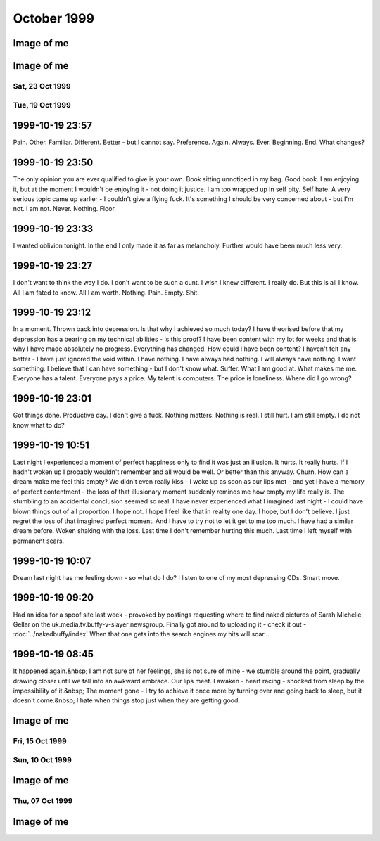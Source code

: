 October 1999
============

.. raw:: html

   <h2>Sun, 31 Oct 1999</h2>
   <div class="story">
   <a name="courteens"></a>
   <span class="title">21:48 - Lachianthrill wilderammer untracer.</span>
   <span class="body">
   <p align="left">First time in ages that I have felt confident to drink alone without fear
   of consequences. Just a calming influence. What is happening to me? A slight clove
   aftertaste. Time for the next film. Decided to take a break from typical horror and watch
   the divine &quot;The Wicker Man&quot;. Yay. Wrong pagan festival - beltain not samhain -
   but I don't care - it seems right to me.</p>
   </span>
   </div>
   
   <div class="story">
   <a name="decid"></a>
   <span class="title">18:12 - Ros blan ized.</span>
   <span class="body">
   <p align="left">Bored again.&nbsp; Seem to spend most of my life bored.&nbsp; Well - the
   bits that I remember anyway.&nbsp; Probably my fucked up selective memory again - I tend
   to censor the good parts because they don't mesh well with my self pity and make me feel
   like a moaning fuckwit (no-one likes being faced by the truth).&nbsp; I seem to be using
   the word fuckwit a lot recently.&nbsp; A good word, I like it.&nbsp; Listening to Inkubus
   Sukkubus again. Crazy... but nice.&nbsp; Yeah. &nbsp; Watched a very good manga series
   earlier today - Blue Sonnet.&nbsp; Very good story, but the Japanese need to include naked
   teenagers at every opportunity is a bit excessive.&nbsp; Whoops, showing non-blokish
   sentiments again.&nbsp; Can't have that, what would the neighbours say?&nbsp; Still
   wondering what films to watch tonight.&nbsp; Exorcist is a definite - not as annoying a
   flipper as I thought - the film is all on side 1, with extras on side 2.&nbsp; Must be a 4
   layer disc.&nbsp; At the moment White Zombie and Witchfinder General are running ahead in
   the stakes.&nbsp; That would mean no vampire movies though, you can't have a Halloween
   film fest without vampires :(&nbsp; How about Dracula again - makes it into a bit of a
   Lugosi-a-thon - but Halloween without Bela is but a shadow of it's potential glory.&nbsp;
   Quick, call the men in white coats, he's getting poetic again.&nbsp; Time to stop the
   music, turn the lights off and start the movies...</p>
   </span>
   </div>
   
   <div class="story">
   <a name="sand"></a>
   <span class="title">09:40 - Kiss aphole gallering tablescri.</span>
   <span class="body">
   <p align="left">Woo!&nbsp; Time for the spooky Halloween issue.&nbsp; Or not.&nbsp; It's a
   little too early in the morning to be spooky.&nbsp; Was just playing System Shock 2 -
   goddamn that is an atmospheric game - almost crapped myself when a big robot appeared out
   of nowhere and my pistol jammed after my first shot.&nbsp; Eek!&nbsp; Another night in
   alone.&nbsp; But I don't mind.&nbsp; I will watch some dodgy movies and play on the
   computer and listen to Darkwave music.&nbsp; Bought Hearbeat of the Earth by Inkubus
   Sukkubus yesterday - Celtic Folk Metal is how I would describe it.&nbsp; Very goth. &nbsp;
   I also bought the Exorcist on DVD - got it home only to find that it's a fucking
   flipper!&nbsp; Aaargh!&nbsp; Oh well, bored of this now - time to do something else...</p>
   </span>
   </div>
   

Image of me
^^^^^^^^^^^

.. image:: images/19991031.jpg
   :class: center

.. raw:: html

   <h2>Sat, 30 Oct 1999</h2>
   <div class="story">
   <a name="inabriti"></a>
   <span class="title">11:24 - Synching gablespect plesmania gatempo hambundign.</span>
   <span class="body">
   <p align="left">Feel silly making today's update. Will do it anyway.&nbsp; Have been
   making mountains out of molehills all morning.&nbsp; I have calmed, but am still not
   feeling entirely rational.&nbsp; Nothing in it.&nbsp; We danced a little.&nbsp; We talked
   a little.&nbsp; I helped her drench Gareth in beer.&nbsp; She implied that she's like to
   meet me again sometime as I left - probably just being friendly.&nbsp; Still alone, but
   have had my hope for improvement renewed.&nbsp; I had given up.&nbsp; I don't know what
   hurts more - the empty desolation of before or the hope for change.&nbsp; I am being
   fucking stupid believing a word of my beer soaked memories.&nbsp; I didn't feel drunk at
   the time, but I was.&nbsp; I must be reading more into it than there was, but I can't get
   the thought that maybe I'm not out of my head.</p>
   </span>
   </div>
   
   <div class="story">
   <a name="annis"></a>
   <span class="title">07:09 - Interrant plinties kas allander dromentens.</span>
   <span class="body">
   <p align="left">No luck trying to sleep. To most people last night would have meant
   nothing. It probably meant nothing to her. She has probably forgotten already. There was
   probably nothing to remember.&nbsp; Yet I sit here stewing over it. </p>
   </span>
   </div>
   
   <div class="story">
   <a name="ressifi"></a>
   <span class="title">05:51 - Nisimi dulotesta sly beaskate soundemen.</span>
   <span class="body">
   <p align="left">I can't think straight. Nothing to do with the fact that I am recovering
   from copious alcohol, or the fact that I have only had 4 hours sleep. Mind spinning again.
   How could last night have happened? She doesn't even know anything about me - she must
   have liked me to look at. She must have been very very drunk. The beer fights that she was
   in were another good indicator of her insobriety. I know nothing about her either. Just
   her name and the fact that she is very attractive. I really need to sleep for a couple
   more hours but my mind is racing too much.</p>
   </span>
   </div>
   
   <div class="story">
   <a name="posone"></a>
   <span class="title">02:04 - Ladient tolerate provervis astest andartink.</span>
   <span class="body">
   <p align="left">Did everything wrong. God I wish I'd thought to try and kiss her before
   leaving. She probably would have just pushed me away - but at least I would know. I was so
   confused by the fact that she seemed to like me that I didn't think. I really hope I meet
   her again and she feels the same way; or the way I think she felt anyway. The way I hope
   she felt. I can't believe that the most beautiful woman there seemed to like me. God - I
   hope it wasn't just me being pissed. Oh fuck. Oh shit. How am I supposed to sleep after
   being such a fuckwit? I can't believe that tonight actually happened.</p>
   </span>
   </div>
   
   <div class="story">
   <a name="rainis"></a>
   <span class="title">01:48 - Explayer suinali struct.</span>
   <span class="body">
   <p align="left">I actually think she liked me. I liked her from the start but she seemed a
   bit taken aback when I called Dan a cunt. Later on she seemed interested in me. That
   doesn't happen. She must have been very pissed.</p>
   </span>
   </div>
   
   <div class="story">
   <a name="surriflect"></a>
   <span class="title">00:59 - Otheors roustrill cited diating.</span>
   <span class="body">
   <p align="left">Oh God Fuck!</p>
   </span>
   </div>
   
   <h2>Fri, 29 Oct 1999</h2>
   <div class="story">
   <a name="akenzie"></a>
   <span class="title">08:19 - Acketicle retaison wells jamently.</span>
   <span class="body">
   <p align="left">All Hallows Eve by Type O Negative on single track repeat.&nbsp; Song
   reminds me of a track from Xentrix's &quot;For Whose Advantage?&quot; album.&nbsp; Mainly
   the lyrics, the music is much slower.&nbsp; I haven't listened to that album for a long
   time - a pity it's a good one.&nbsp; I wonder if I will remember to dig it out when I get
   home...</p>
   </span>
   </div>
   
   <div class="story">
   <a name="balication"></a>
   <span class="title">08:00 - Unciatively oring rection.</span>
   <span class="body">
   <p align="left">No-one looking where they are going. I must be missing something
   fascinating about the floor.</p>
   </span>
   </div>
   
   <div class="story">
   <a name="screavor"></a>
   <span class="title">07:28 - Cerbing conterary interdefe useso.</span>
   <span class="body">
   <p align="left">Next morning and I'm still stewing. Remember a very short fragment of a
   dream last night. A tight embrace. The feeling of her breasts pressed up against my chest.
   I guess I don't always wake up in shock when that happens. If only there was some small
   chance it could happen while I am awake. More thoughts on why the film pissed me off. It
   wasn't just about geeks getting a shag - for some of them it was about falling in love too
   - and having the feeling reciprocated. In other times that would give me hope. With the
   way I am feeling at the moment it just pisses me off. Type O Negative on my headphones is
   cheering me up a bit. Everything dies.</p>
   </span>
   </div>
   
   <h2>Thu, 28 Oct 1999</h2>
   <div class="story">
   <a name="malth"></a>
   <span class="title">23:01 - Homests slayerses diplimplet.</span>
   <span class="body">
   <p align="left">Too pissed off to sleep at the moment, so I'm going to write a nutshell
   review of American Pie. High school coming of age comedy. I usually like that sort of
   thing - but despite very funny dialogue I find myself depressed by the overall storyline.
   Moments like when he fucked the pie, the cum in the beer and the shitting scene were
   hilarious. Alyson Hannigan's transformation from geek into dominatrix satisfied fantasies
   I didn't even know I had. But overall it is summed up best by the sentiment: Only complete
   fuckwits who piss themselves in public make it through high school with their virginity
   intact. Wonder what that makes me - nearly 25 and never even kissed a girl. I feel shallow
   writing this. Meaningless sex isn't what I want (although I am a bloke - so obviously
   wouldn't turn it down if offered) I just want something to fill the emptiness within. Not
   something - someone</p>
   </span>
   </div>
   
   <h2>Wed, 27 Oct 1999</h2>
   <div class="story">
   <a name="sirrelent"></a>
   <span class="title">07:55 - Legiferent posteeli habiouti crumulate atious.</span>
   <span class="body">
   <p align="left">Turmoil. I am vortex. Chaotic flux. Strange attractor. Theory of
   repulsion. Like poles. 1/(r^2 ) - the closer you get the further away you want to be. Time
   for another coffee.</p>
   </span>
   </div>
   
   <div class="story">
   <a name="budgetatom"></a>
   <span class="title">07:12 - Monked sorientin atituent opecturi.</span>
   <span class="body">
   <p align="left">Mind going over a conversation that I don't particularly want to have
   because it shouldn't be needed. Just the sort of shit I don't like about my job. At least
   it's taken my focus away from my non-existent love life for a little while. The focus
   always returns though. God I fucking hate my life. Memory pokes out from a drunken haze -
   can't remember when it was or who said it - was talking to someone about my inability to
   initiate conversation with girls - was told &quot;there's nothing easier&quot;. How I wish
   that was true. In my world there are a lot of things that are easier. Crawling naked over
   broken glass for example. I wonder if I've still got Troublegum in my CD case - suddenly
   reminded of a couple of lines from songs on that album. Bugger - not in there. Oh well.
   &quot;with a face like this I won't break any hearts, and thinking like that I won't make
   any friends&quot;. That'll have to be enough for now. Time for some Mazza - Cake &amp;
   Sodomy. I find myself longing for the time a couple of months ago where I actually felt
   content - was it real? Nothing was better in reality - all a matter of attitude. My
   attitude died years ago - the stench of decay is overpowering.</p>
   </span>
   </div>
   
   <div class="story">
   <a name="reunicates"></a>
   <span class="title">06:24 - Lang ving fastendenti ferencely brakerate.</span>
   <span class="body">
   <p align="left">Feel so empty that it is hard to get to sleep at night. God I hate being
   alone.</p>
   </span>
   </div>
   
   <h2>Tue, 26 Oct 1999</h2>
   <div class="story">
   <a name="gical"></a>
   <span class="title">22:46 - Armatusca vulgaerob dominer tableati.</span>
   <span class="body">
   <p align="left">I am so fucking paranoid. Walking back from the station for the last
   couple of hundred yards I was aware of a couple of girls behind me - mainly due to the
   clicking of their heels and the inane schoolgirl chatter. Just before I get to my house
   they start whistling - and my paranoia immediately tells me that that they are taking the
   piss out of me. It has happened before and I have been right - but that doesn't justify
   such a snap judgement. Second point before I go to bed is about the nature of my job. I am
   a Systems Administrator. That does not make me a god - but it does mean that I am expected
   to do the impossible. That is what the job is about - performing gigantic tasks and
   getting little to no recognition because if you do it right then no-one should notice. If
   you're in it for the respect of others then you are in the wrong job. The only
   satisfaction comes from doing the job right and knowing how much you have achieved. A
   second job related rant is about overtime. It is not there so that you can get extra money
   because you're a bit short - it's a company's way of recognising that the requirements of
   the job are not always convenient. &quot;we need you to do something - sorry, we know it's
   put you out - have something to show we appreciate the effort&quot;. All seems like common
   sense to me - but then I'm fucked in the head, so what would I know. I'm also a manager
   and therefore I am evil by definition - one of the faceless &quot;They&quot;.</p>
   </span>
   </div>
   
   <div class="story">
   <a name="convex"></a>
   <span class="title">21:03 - Enancert intris analy allocial.</span>
   <span class="body">
   <p align="left">Nothing new to say so I shall say nothing. These pages would be a pretty
   empty if I always felt like that.</p>
   </span>
   </div>
   
   <div class="story">
   <a name="walkerphos"></a>
   <span class="title">10:56 - Ations ging slated sed ophomann.</span>
   <span class="body">
   <p align="left">Questions without answers. No point asking them here. Didn't log on at all
   last night. First time in a long time. I like women with glasses. I like women without
   glasses too - but there are certain styles of glasses that I find very attractive. Like
   the round rimmed ones that the woman a little way down the carriage is wearing. The dark
   hair and all black clothing helps too. Kings Cross. The pretty people get off - old people
   get on to take their place. The wings of eternity blot out the sun - reminding me that the
   pain will never end. Nothing changes - crushed beneath the wheel once more. Compression is
   easy - there is nothing inside anyway - a vacuum offers no resistance. Is there such a
   thing as fate? I hope so - if so then none of this is my fault. Blame it on the Universe -
   it's too busy to contradict you.</p>
   </span>
   </div>
   
   <div class="story">
   <a name="pessown"></a>
   <span class="title">10:24 - Ies ess isigh aimed.</span>
   <span class="body">
   <p align="left">Bleak landscape. Looks how I feel. Autumn has lots of pretty colours - but
   they don't quite hide the rot.</p>
   </span>
   </div>
   
   <h2>Mon, 25 Oct 1999</h2>
   <div class="story">
   <a name="sprintect"></a>
   <span class="title">23:01 - Emen tabilitol venanosier.</span>
   <span class="body">
   <p align="left">Bizarre daydream fantasies on the way back from the train station. Get
   back home to find a beautiful woman waiting for me on my doorstep - shivering in the cold.
   We go inside and warm up by holding each other. She tells me that she has been dreaming
   about this for months - I let her know that I have too. We stay like that for an hour or
   so and then she goes home. I buy her an EverQuest account and she starts a dark elf
   necromancer character. I start a dark elf cleric to help her power level to 12 - when we
   get there my cleric decides the militant life is not for him and retires to the spires to
   live out the rest of his days worshipping Innoruuk in more passive ways. This enables me
   to return to Gurr. Even in daydreams I cannot imagine a relationship getting more serious
   than a hug. And an online gaming partnership. I am very very sad.</p>
   </span>
   </div>
   
   <div class="story">
   <a name="epitoriti"></a>
   <span class="title">21:46 - Eatilers clothermin allowme stannicate moles.</span>
   <span class="body">
   <p align="left">Still no words - to staunch the internal flow of nothing I write anything.
   It isn't working. I need something. I have nothing. I want everything. I want anything.
   This used to help me get my feelings out - to stop me bottling things up inside - but it
   isn't working now. I don't even know what it is I am bottling up - I just feel the turmoil
   within and don't know what to do. A wrongness pervades all. Nothing tangible. Just
   everything. I give up.</p>
   </span>
   </div>
   
   <div class="story">
   <a name="defensies"></a>
   <span class="title">21:30 - Podissess secreabas cateleting.</span>
   <span class="body">
   <p align="left">No words. Just pain. Almost tangible. I wish I had something to distract
   me. Still no words. I can't even write this down. I just have to ride it out and hope I
   don't end up too far from the path. I have no idea what I have just written.</p>
   </span>
   </div>
   
   <div class="story">
   <a name="combinsons"></a>
   <span class="title">21:13 - Recalition soserend rioundet achens.</span>
   <span class="body">
   <p align="left">Just starting to get stuck into things and kicking out time comes around.
   Bugger. Phrase has been buzzing around in my head for the last few hours. First popped up
   when I was thinking through a conversation that never happened - thinking of what I would
   say if it ever did. Can't remember most of it - just one line - I have never known of a
   single occasion in my entire life where a woman has found me attractive - physically or
   mentally. Can't get it out of my head. It is totally true. Someone out there for everyone.
   Except me. I guess I should be proud of my uniqueness. I wish I could just ignore it and
   get on with the rest of my imitation of life - but it doesn't happen. I dwell on it.
   Infinite recursion. One day I will collapse with a fatal stack exception. Or just go
   insane. Maybe it has happened already.</p>
   </span>
   </div>
   
   <div class="story">
   <a name="hismaller"></a>
   <span class="title">11:44 - Directrea barroun reafect ioning acrespedago.</span>
   <span class="body">
   <p align="left">So much bottled up inside. I can feel the pressure building - but the
   words won't come so I can't let it out. Sitting here waiting for the train to pull out.
   NIN providing the noise. An argument going on elsewhere in the carriage - can't make out
   the words - but can feel the intent. Empty inside - what can I use to fill? Mind blank.
   Train moves off. Emotion in motion. I hate rhymes - yet I use them anyway. Difficult to
   hold my coffee and my Palm at the same time. What is the opposite of an activist? A
   passivist? Nothing means anything anymore. I physically can't believe in anything -
   especially myself. Paths to the perfect future thinning whenever I make a wrong choice.
   Many worlds theory implies there an almost infinite number of me out there in the
   multiverse that are happy. Doesn't help this particular me though.</p>
   </span>
   </div>
   
   <div class="story">
   <a name="sionas"></a>
   <span class="title">10:47 - Tectomotio nativefore cobssio sirenaus assocrati.</span>
   <span class="body">
   <p align="left">I'm back to the stage where seeing beautiful people hurts. Especially
   seeing beautiful people held close by other beautiful people. Mid morning and there are
   still no seats - when will they sort the trains out. Never probably. Just build more roads
   - it's easier. Some smoother tracks would be nice too. Or computer controlled suspension -
   they can do it to give cars a smoother ride - why not trains? Need to change the CD - a
   bugger to do while standing and the train is shaking all over the place. Wedge my knee up
   against the back of a seat so that I get stability without losing a hand. Tricks of the
   trade. Am I still a journeyman commuter or have I progressed to master? Can't read a
   broadsheet newspaper on a crowded train, so I guess I don't qualify for master. Don't
   really want to read a newspaper on the train - I know the world is fucked - I don't need
   to be told - and I don't particularly want to know the details. I was going to say that I
   was quite happy in my secular little world, but happy wouldn't be the right word. Nor
   would content. Or satisfied. The only good thing about my life is that I feel safe. Not
   sure what scares me more - change or lack thereof. Necks crane for a look a the millennium
   wheel. Why? It's all a pile of shit. Time for another coffee. The only vice I want to
   pursue that I am able to pursue. Want to just lose myself in a book - but my mind won't
   let me. Whirlpool.</p>
   </span>
   </div>
   
   <h2>Sun, 24 Oct 1999</h2>
   <div class="story">
   <a name="owning"></a>
   <span class="title">18:42 - Proportely fronties scions ploparam publi.</span>
   <span class="body">
   <p align="left">Bored bored bored bored bored. Nothing holds my interest.&nbsp; I finished
   a book and can't be bothered to read the next one in the series.&nbsp; I played a bit of
   EverQuest, but I couldn't be bothered to continue.&nbsp; I am just about to run a bath,
   but can't be bothered to get up.&nbsp; There is a conversation I really want to start, but
   I can't seem to think of anything to say.&nbsp; Actually I can think of something to say -
   I just can't get myself to say it.&nbsp; I'm going to run that bath... I wish I had a
   shower.&nbsp; I hate waiting for the bath to run.&nbsp; I can never judge the temperature
   right either. Time to put some music on.&nbsp; Cradle of Filth's Cruelty and the Beast is
   sitting right in front of me, so I guess that's what I'll put in.&nbsp; Saves having to
   look through the rack and make a decision.&nbsp; I don't actually know if I like this
   album or not.&nbsp; I haven't listed to it for quite a while.&nbsp; The music is a bit
   formulaic and the vocals are terrible, but somehow I kinda like it.&nbsp; Weird. Calling.
   &nbsp; Must... Resist... Temptation.&nbsp; Feel like cutting myself.&nbsp; For no reason
   than to lick the wound.&nbsp; I am fucked in the head. Lost in music. Stumbling online
   conversation last night.&nbsp; Quite fun once it got going.&nbsp; I should put awkward
   silences down as one of my hobbies - I'm actually quite good at them.&nbsp; I knew there
   had to be something related to human interaction that I was good at.&nbsp; Lol. Bangs
   outside.&nbsp; I had forgotten how close it was to Guy Fawkes night.&nbsp; And Halloween.
   Beltane or Samhain?&nbsp; I can never remember... Maybe I should dig out some of my occult
   books for something to do - I can't be bothered though.&nbsp; I hate being so apathetic,
   but I can't be bothered to do anything about it.&nbsp; So I just sit here and seethe.
   &nbsp; I find it difficult to believe what a sad fuck I am sometimes.&nbsp; Laying on my
   bed earlier feeling lonely and hugging my pillow.&nbsp; It's a while since I've been that
   desperate for closeness.&nbsp; Inanimate objects don't help much though.&nbsp; Bath has
   finished running, but as usual I have completely misjudged the temperature, and I will
   have to let it cool down for at least an hour so that it doesn't take the skin off of my
   legs when I get in.&nbsp; I wonder what I would look like without skin.&nbsp; I wonder if
   my insides are as ugly as they seem.&nbsp; If everyone had no skin would I still be
   repulsive?&nbsp; Of course I would - it's got very little to do with what I look like on
   the outside, and everything to do with the aura of &quot;Fuck Off&quot; that hangs around
   me.&nbsp; I don't care, so don't come near.&nbsp; Scar tissue.&nbsp; Numb on the outside
   to dull the pain, but it dulls the other feelings more effectively.&nbsp; Catch 22. &nbsp;
   An urge to listen to Christendom by Paradise Lost.&nbsp; I love this song. &nbsp;
   Subwoofer adds atmosphere. Damn.&nbsp; Finished.&nbsp;&nbsp; ICQ popping up in front of
   the window.&nbsp; I think I'll give up on this entry for now.&nbsp; I think I'd run out of
   momentum anyway...</p>
   </span>
   </div>
   
   <div class="story">
   <a name="uningrat"></a>
   <span class="title">18:11 - Casian spraying graphy spenderpo.</span>
   <span class="body">
   <p align="left">Naked. Shivering. Alone.</p>
   </span>
   </div>
   

Image of me
^^^^^^^^^^^

.. image:: images/19991024.jpg
   :class: center

Sat, 23 Oct 1999
----------------

.. raw:: html

   <div class="story">
   <a name="akenly"></a>
   <span class="title">07:48 - Noverener supplaint tautolster proparolled pathing.</span>
   <span class="body">
   <p align="left">Faces that I like to see swim before me - making me feel empty.&nbsp; They
   will never know.</p>
   </span>
   </div>
   
   <h2>Fri, 22 Oct 1999</h2>
   <div class="story">
   <a name="halliven"></a>
   <span class="title">23:23 - Stions mothetic hitterfini.</span>
   <span class="body">
   <p align="left">Meanwhile - behind the facade of this innocent looking bookstore Obvious.
   Gandhi grazing like the sacred cow. Size thereof. Sacred.&nbsp; Pissed bloke.&nbsp; Yes
   mate. Herzelied. People fuck off and try elsewhere.&nbsp; I am fuk.</p>
   </span>
   </div>
   
   <div class="story">
   <a name="apprintole"></a>
   <span class="title">07:12 - Jelly grounwiel rusose.</span>
   <span class="body">
   <p align="left">A ticket check. That's a novelty. Looking forward. Fear Uncertainty Doubt.
   Sweat. Leather, hazelnuts, gunpowder... sex. You're nothing but a dirty carbuncle -
   festering in the corner. Piss off little witches. Aeon Flux. A ripe harvest of quotes.
   Felt obliged to put that in in case someone recognises the lines and assumes that the
   original stuff here is quotes too - just from things they haven't seen/heard... Why do I
   care? If someone thinks I am an unoriginal cunt then I certainly can't argue - it would be
   a bit hypocritical seeing as I think that too... Manifest inferiority. A seat at last.
   Don't know why I acknowledged the source above - I have quoted without acknowledgement
   before. Unreliability is my lifeblood. Unpredictability sounds better - but is it
   accurate? Lack of consistency. Wherever there is a way to say something with a positive or
   negative twist I will always choose the negative. If opposites attract then I should be
   fighting off beautiful women with positive personalities. Oh wait - opposites attracting
   is a physics thing. It's governed by logic. No way in hell it's gonna be useful in the
   real world. I will let you down. Undependable. Do I not care because I have nothing to
   care about - or because I am incapable of caring?</p>
   </span>
   </div>
   
   <h2>Thu, 21 Oct 1999</h2>
   <div class="story">
   <a name="ductsti"></a>
   <span class="title">19:45 - Growled carishing aindils stigant.</span>
   <span class="body">
   <p align="left">The city. Don't ya just love it?</p>
   </span>
   </div>
   
   <div class="story">
   <a name="caticulat"></a>
   <span class="title">19:32 - Ming hirosh mutalish.</span>
   <span class="body">
   <p align="left">Fuck that was an expensive impulse. Very nice coat though. But that's in
   my flawed opinion. I liked the beard, but the general opinion is that I look better
   without it. Either people are lying to save my feelings or I have no taste. I reckon the
   latter.</p>
   </span>
   </div>
   
   <div class="story">
   <a name="aimedali"></a>
   <span class="title">18:27 - Sss laysigh achemised ates.</span>
   <span class="body">
   <p align="left">Broccoli. Fistfuck. Has anyone seen my watch? I sicken myself sometimes.
   Barely conscious. Automaton. Music pulses. Underground in the rush hour. The voices urge
   me to kill. I sometimes wish I heard voices, or had multiple personalities. It would be
   company. I would probably just mock myself for being such a cunt though. Beef. Velvet.
   Tacks. Cocoa. Bovril. Full circle. Urn. Ashes in my mouth. Scarf. Pin-stripe. Herring.
   Don't feed the fish. Let them starve. Then choke on their bones. I want a bigger coat.
   Something less shit. Time for some un-planned shopping. Top heavy fractions and long
   multiplication and integration by parts. Guesswork. Brownian thought. I wanna fuck
   everyone in the world.</p>
   </span>
   </div>
   
   <div class="story">
   <a name="vaness"></a>
   <span class="title">18:04 - Demidway atis suppleving shootherne.</span>
   <span class="body">
   <p align="left">Empty day. I am drained by the mediocrity. Time for some shopping. Eyes
   boggle. Cackle. Let me out. Meep-meep. Jungle lizard salad ball hoop death la mini-skirt
   schizophrenia furby ewok axe tree leaf druid monolith ibm elite. Mallet's mallet. Tennis.
   Pain. Where are the good memories? Go fuck yourself. Too tied up in myself. I am shit. Up
   against the wall for your final request. Coat. I hate trains. I don't hate trains. I
   change my mind. I have no mind. I have no soul. I have no worth. Flawed. Jagged tear.
   Scar. I would give nothing. My problem. I don't like change - my own fiercest opponent.
   Recursive nemesis. Biorhythms at nadir? I don't know - it's ages since I've charted them.
   It's all shit anyway. Wallowing in badger shit.</p>
   </span>
   </div>
   
   <div class="story">
   <a name="frenclumn"></a>
   <span class="title">08:13 - Actories crosputs flowesteam pitondered.</span>
   <span class="body">
   <p align="left">&quot;Angels bleed from the dainty touch of my caress. Need to contaminate
   to alleviate the loneliness.&quot; Caffeine rush. All hail the king. Cup collection is
   growing. Must clean out my bag. It's taken me well over a month to change my bedding -
   took off the old sheet - but never seem to get around to putting a new one on. Housework
   bores me. I never see the point. What does it matter if things are untidy if you know
   where things are. I have never been big on aesthetics. Functionality is far more
   important. &quot;God is dead and no-one cares. If there is a hell, I'll see you
   there.&quot;</p>
   </span>
   </div>
   
   <div class="story">
   <a name="rants"></a>
   <span class="title">08:00 - Custonia apsulsi trumulti mayaneral.</span>
   <span class="body">
   <p align="left">Others rush past - shoulders hunched. I just stand here looking at the
   sky. Am I wrong?</p>
   </span>
   </div>
   
   <div class="story">
   <a name="gestulays"></a>
   <span class="title">07:09 - Basebes son ses.</span>
   <span class="body">
   <p align="left">Push the button. Free from distractions. Others look on. Are they laughing
   at me? Today is the start of my 4th year in the job. Every move in the past has promised
   something better. I don't think anything has ever delivered. The mocking has grown less -
   but I am a brooder, so I still remember. I cannot make eye contact for long. Am I afraid
   of what I may see, or what might be seen in me? Time to change the disc. Paranoia. Why is
   he looking at me? What did that comment really mean? Stop laughing at me goddammit! My
   apathy is too deep rooted. Squeeeek! Hog calling. Hey pig. Photogenic. Not me. I don't
   like the way I look when I smile - it never looks genuine to me. Like it's been painted
   on. Or like the deranged grin of a lunatic. Not surprising. Flex. Spout random crap - if I
   don't think I can forget the pain. Briefly. Sucked into the void within for a moment.
   Whirlpool. Must... Fight... The... Tide... Don't like the smell of it. Line up. Take your
   shot. Poke, taunt, mock - the amazing geek boy will take it all and bounce right back -
   only a little more dead inside. I have been dead inside for so long that decay has set in
   and I stink of putrescence. &quot;I wanna fuck you like an animal. My whole existence is
   flawed. You get me closer to God.&quot; Suit spotting from the train window. So many
   suits. So few axe wielding psychopaths. Rain falls. But it cannot wash away my emptiness.
   I want to wake up in the morning and not think &quot;what is the fucking point?&quot; My
   site probably has more uses of the word &quot;fuck&quot; than any other at work - and yet
   it was the only one that the test content filtering box let through. Heh. Ftagn. Crowd
   navigation by Brownian motion. Double espresso - time for 3 coffees before I get to work.
   I do not want this.</p>
   </span>
   </div>
   
   <h2>Wed, 20 Oct 1999</h2>
   <div class="story">
   <a name="engthera"></a>
   <span class="title">21:49 - Slandic spoologis chenedi immenific.</span>
   <span class="body">
   <p align="left">I think I have passed beyond rant mode now. Introspection. As if I ever do
   anything else. At least I can amuse occasionally. Just wish it happened more often. I
   might not feel so useless then. Pointless. I did a 13 hour shift today, and at the end of
   it I have got to the stage I thought I was at yesterday evening. I have achieved something
   though. Things are better. I may have made someone else's life easier - even though mine
   is still shit. Believe that and it might not seem as bad. The task ahead still looms. I
   wish I had something. It's fucking hard being alone. I don't like it. But like has nothing
   to do with it - it's what I've got. Fucked up. I have nothing interesting to say - just
   the same old shit that I've regurgitated a million times. Scratched record. Waiting to be
   switched off. Or kicked. Carpet. Comfort in closeness. Seems a very sound proposition in
   theory - when do I get to try the practical? Fucked in the head. World torn apart. No
   problem - there's never been anything worthwhile in it anyway. Never. Beetle. Ham. Cheese.
   God I'm hungry. Or is it just loneliness? They both make my stomach churn. Whatever.</p>
   </span>
   </div>
   
   <div class="story">
   <a name="capped"></a>
   <span class="title">07:33 - Cerate formish pithirm sors alized.</span>
   <span class="body">
   <p align="left">Is there any hope? I have had a couple of vague hints that maybe there is.
   Not from anyone in a position to be definitive - and I've never been any good with hints
   anyway. In a logic bound system I can diagnose from hints pretty well - but that doesn't
   extend to human beings. Single track repeat again.&nbsp; &quot;I've been so alone for so
   long, forgot how much it hurts to wake up so alone&quot; - Exactly how the dream made me
   feel yesterday.&nbsp; On waking I had a moment&nbsp; where I felt whole - a split second
   before it all came crashing down - and it pointed out how hollow I am on a day to day
   basis.</p>
   </span>
   </div>
   
   <div class="story">
   <a name="shest"></a>
   <span class="title">07:05 - Recting dislocki sphem anipatrol.</span>
   <span class="body">
   <p align="left">It doesn't matter. Bland existence. Nothing. Empty. At least with pain
   there is a feeling I can understand. Won't do it again though. The scars were never the
   point - only a symptom - but they will be with me forever. I am ugly enough already - no
   need to make it worse. Scratch. Sever. Maim. Rend. Tear. Bleed. Hate. Why did I have to be
   me? What did I do that was so bad that I deserve this?</p>
   </span>
   </div>
   
   <div class="story">
   <a name="insement"></a>
   <span class="title">00:25 - Bery muttess sistsse.</span>
   <span class="body">
   <p align="left">Dark hair. Eyes deep enough to drown in. Why can it never be real?</p>
   </span>
   </div>
   
   <div class="story">
   <a name="stenersti"></a>
   <span class="title">00:11 - Promotors beashrop mulateal spirablema.</span>
   <span class="body">
   <p align="left">Missing something I have never had. Waking up beside you by Stabbing
   Westward on endless repeat. The perfect song for how I feel at the moment. Perfect match -
   not perfect remedy. I miss, god I miss, waking up beside you. Never happened - and yet I
   miss it. Miss the warmth of a tight embrace. Only experience of which is hugging a pillow
   or blanket. Something that I will have to be content with tonight. Reading all the wrong
   signs. Dreaming the impossible dream. It hurts. But I endure. Sucker for punishment. There
   is an easier way, but I refuse it. I could close my eyes and it could all go away - but I
   don't want to end it before it has begun. Even though it will never begin. Why?</p>
   </span>
   </div>
   
Tue, 19 Oct 1999
----------------

1999-10-19 23:57
^^^^^^^^^^^^^^^^

Pain. Other. Familiar. Different. Better - but I cannot say. Preference.
Again. Always. Ever. Beginning. End. What changes?
   
1999-10-19 23:50
^^^^^^^^^^^^^^^^

The only opinion you are ever qualified to give is your own. Book sitting
unnoticed in my bag. Good book. I am enjoying it, but at the moment I wouldn't
be enjoying it - not doing it justice. I am too wrapped up in self pity. Self
hate. A very serious topic came up earlier - I couldn't give a flying fuck.
It's something I should be very concerned about - but I'm not. I am not. Never.
Nothing. Floor.

1999-10-19 23:33
^^^^^^^^^^^^^^^^

I wanted oblivion tonight. In the end I only made it as far as melancholy.
Further would have been much less very.

1999-10-19 23:27
^^^^^^^^^^^^^^^^

I don't want to think the way I do. I don't want to be such a cunt. I wish I
knew different. I really do. But this is all I know. All I am fated to know.
All I am worth. Nothing. Pain. Empty. Shit.

1999-10-19 23:12
^^^^^^^^^^^^^^^^

In a moment. Thrown back into depression. Is that why I achieved so much today?
I have theorised before that my depression has a bearing on my technical
abilities - is this proof? I have been content with my lot for weeks and that
is why I have made absolutely no progress. Everything has changed. How could I
have been content? I haven't felt any better - I have just ignored the void
within.  I have nothing. I have always had nothing. I will always have nothing.
I want something. I believe that I can have something - but I don't know what.
Suffer. What I am good at. What makes me me.  Everyone has a talent. Everyone
pays a price. My talent is computers. The price is loneliness. Where did I go
wrong?

1999-10-19 23:01
^^^^^^^^^^^^^^^^

Got things done. Productive day. I don't give a fuck. Nothing matters.  Nothing
is real. I still hurt. I am still empty. I do not know what to do?

1999-10-19 10:51
^^^^^^^^^^^^^^^^

Last night I experienced a moment of perfect happiness only to find it was just
an illusion. It hurts. It really hurts. If I hadn't woken up I probably
wouldn't remember and all would be well. Or better than this anyway. Churn. How
can a dream make me feel this empty? We didn't even really kiss - I woke up as
soon as our lips met - and yet I have a memory of perfect contentment - the
loss of that illusionary moment suddenly reminds me how empty my life really
is. The stumbling to an accidental conclusion seemed so real. I have never
experienced what I imagined last night - I could have blown things out of all
proportion. I hope not. I hope I feel like that in reality one day. I hope, but
I don't believe. I just regret the loss of that imagined perfect moment. And I
have to try not to let it get to me too much. I have had a similar dream
before. Woken shaking with the loss. Last time I don't remember hurting this
much. Last time I left myself with permanent scars.

1999-10-19 10:07
^^^^^^^^^^^^^^^^

Dream last night has me feeling down - so what do I do? I listen to one of my
most depressing CDs. Smart move.


1999-10-19 09:20
^^^^^^^^^^^^^^^^

Had an idea for a spoof site last week - provoked by postings requesting where
to find naked pictures of Sarah Michelle Gellar on the
uk.media.tv.buffy-v-slayer newsgroup. Finally got around to uploading it -
check it out - :doc:`../nakedbuffy/index` When that one gets into the search
engines my hits will soar...

1999-10-19 08:45
^^^^^^^^^^^^^^^^

It happened again.&nbsp; I am not sure of her feelings, she is not sure of
mine - we stumble around the point, gradually drawing closer until we fall into an awkward
embrace. Our lips meet. I awaken - heart racing - shocked from sleep by the
impossibility of it.&nbsp; The moment gone - I try to achieve it once more by turning over
and going back to sleep, but it doesn't come.&nbsp; I hate when things stop just when they
are getting good.

Image of me
^^^^^^^^^^^

.. image:: images/19991019.jpg
   :class: center

Fri, 15 Oct 1999
----------------

.. raw:: html

   <div class="story">
   <a name="whitions"></a>
   <span class="title">01:21 - Chococcom elitiove ally.</span>
   <span class="body">
   <p align="left">No.</p>
   </span>
   </div>
   
   <div class="story">
   <a name="approp"></a>
   <span class="title">00:59 - Kickwell maturing nary ressi.</span>
   <span class="body">
   <p align="left">Shminky-plnky. Chris Hoddle. Boutros Boutros Ghali. No surrunder,no
   rhetoric. No boll0cks. No kewln3ss. Kewlness. Pinky. No retreat. Aoel.. Moooooooo. Inna
   bit. Gurr. Disappointed, already.&nbsp; Nothin. Blows goats. Dead goats. Only faction I
   know of. Cry like rain. West hampstead. Hear my calling... Black wind come carry me far
   away. Froak.!</p>
   </span>
   </div>
   
   <h2>Thu, 14 Oct 1999</h2>
   <div class="story">
   <a name="hoot"></a>
   <span class="title">23:10 - Lumpes nalizite miss.</span>
   <span class="body">
   <p align="left">arse. No. Ouiq. Lollod. Kl40xdd. In te hmape of nn79. Mfarf tuvy- tmbe.
   Oeqaqhy. Yth.! B04k. Ks. Air. Only am rx'n<br>
   noi mmatnln. -bl4o\ sairin. B046404k5s. Fhk9ekfr\ ff99s. E338 thc. Eteoteshri.t fkiry .
   Yu@ ar a unn.4y0uriismishishimky.</p>
   </span>
   </div>
   
   <div class="story">
   <a name="attentalize"></a>
   <span class="title">08:32 - Aestonene playtiniti shorealize.</span>
   <span class="body">
   <p align="left">Haven. Paradise I wish I could lose. Perfection would bore me - it's the
   flaws that give a diamond it's sparkle. Knees. Calling. Cackling. Death sucks. All in the
   details. Brick surround towers above. Sky not visible, but there none the less - watching.
   Eternal vigil. Cry like rain. No tears. Not for a long time. Would be a show of emotion
   beyond my numb bruised heart. Self afflicted. Self infected. Insects. I cannot stand this
   much longer. Vision. Fission. Dreams of fusion. Tower of bricks built without mortar.
   Crumbles from a breath. Black wind blows. The cows are laughing. The owls hide above
   unseen. Unheard. Unnatural. Not what they seem. Nothing ever is. Blue scarf. Silver ring.
   Grey-brown horizon. Don't you just love the city?</p>
   </span>
   </div>
   
   <h2>Wed, 13 Oct 1999</h2>
   <div class="story">
   <a name="bulanctio"></a>
   <span class="title">18:53 - Resss martinian wonturio hureliger.</span>
   <span class="body">
   <p align="left">Burn, motherfucker, burn. Negative bleed. Feed the negativity - nurture it
   until it has a will of it's own. Discomfort caused by my proximity. I will never know
   close. Never feel closure. Always empty. How do I know emptiness when I have never known
   completion? For all I know they hurt lust as much as each other. I would bet one is a
   nicer pain than the other though. A better question is why do I wish for change but take
   no action to initiate it? Horse. Nasal intercourse. Macintosh. Carp. Bollocks. The lights
   shine on me but my darkness will take more than sodium emissions to dissipate. Online.
   Grass is greener or the devil you know. Which is you? Guesswork leads to answers - it's
   the world that's wrong - never me. No-one gets out of here alive. Abide ye and bear
   witness. Kladdath ymor jakalt. Guardrobe. Closer. Comb-over. The razor never shaves close
   enough. Puncture and drink deeply. Known. Dog house. A good place to be - someone cares.
   Walking on gravel in the dead of night. Cool moss grows on the grave. Stone comfort. Solo.
   The red light shines on. Forgotten. Never forgiven. Walls close in. Nothing to fear when
   there is nothing to lose. Known, believed, ignored. Home again, home again, jiggety jig.
   Jack once was hungry and butchered a pig. Dance like the dead. Flake. Shadowed men in a
   ring. The rhino at midnight. Violins and drums. I care not. Disregard the things you have
   and covet those you do not. My formula for life. I am fucked up.</p>
   </span>
   </div>
   
   <div class="story">
   <a name="crypticia"></a>
   <span class="title">18:38 - Wines researani imantays.</span>
   <span class="body">
   <p align="left">New zone. Shafted. Fuck it all. Fuck this world. Fuck everything that you
   stand for. Fear the noise. It infects. Humanity is a virus. Plague. I. No. Not. Never.
   Ever. Infinity welcomes careful drivers. Get the fuck out. Repetition. Stale. Break the
   crust to find the void within. Illusion spoiled. Better off not knowing. Track. Drainage.
   Gravel. Suffocation. An oblivious eye watches over. Disinterested guardian angel - why try
   to help when the worst will happen anyway? Only make things worse. Introspection. Yellow.
   Puke. Nausea. I churn. Perpetual motion. Ineffectual emotion. Infectious lotion. Insects.
   Butterfly collection. Killing jar. Turtle. Gun. Fake. Serpent liberation front. Hot. Cold
   spell. Blessed be.</p>
   </span>
   </div>
   
   <div class="story">
   <a name="flickedi"></a>
   <span class="title">08:56 - Discrion rouss airshed commano errosea.</span>
   <span class="body">
   <p align="left">Existing. No more. Don't want pity. Don't expect understanding. Want
   something more. Don't know what. Even less knowledge of the how. Fuck it. Medding.</p>
   </span>
   </div>
   
   <div class="story">
   <a name="unitaiti"></a>
   <span class="title">08:24 - Broaturity reanican ementinn defied.</span>
   <span class="body">
   <p align="left">Buried. Not yet dead. On the outside. Candy coated rot. Frosted. Honeyed
   clusterfuck - just add milk. Faith. Or lack thereof. What am I for?</p>
   </span>
   </div>
   
   <div class="story">
   <a name="buschau"></a>
   <span class="title">08:10 - Curate enterd proce.</span>
   <span class="body">
   <p align="left">Train. Queue caused the missage of the 7:42 - 7:45 instead. Violator.
   Rose. Silence. Calm before the storm. Good book - finished. Remove 1 book from the queue
   and add 5 others. Book that I have been waiting 3 years for will be out soon. Pretty. Look
   but don't touch. Something I will never have. Escape. Re-capture. Replacement. Trying.
   Tireing. Underground. That's all there is. Ferry journey - up all night - years ago, but
   the music is the same. Sensory deprivation. Emotional depravity. I ache.</p>
   </span>
   </div>
   
   <h2>Tue, 12 Oct 1999</h2>
   <div class="story">
   <a name="stsnee"></a>
   <span class="title">11:22 - Purn singri sies sweeting rebronicki.</span>
   <span class="body">
   <p align="left">Kropotkin.</p>
   </span>
   </div>
   
   <h2>Mon, 11 Oct 1999</h2>
   <div class="story">
   <a name="ankerina"></a>
   <span class="title">10:20 - Cronymous teesses phically.</span>
   <span class="body">
   <p align="left">ECG normal, BP 148/80. Scorn. Dessication. My chest now has shaved
   patches, doesn't matter - no-one will see. I am crap. I am carp. Smoke me. Sausage onna
   stick - get 'em while they're hot - they're luvverly. Blue sky over a grey horizon.
   Bitter. Zoning.</p>
   </span>
   </div>
   
   <div class="story">
   <a name="infeed"></a>
   <span class="title">08:50 - Cepaneleg pardobba lorster.</span>
   <span class="body">
   <p align="left">What am I doing? Brain malfunction. I seem to be spending as much time as
   Gurr as I am as Russell - hence the screenshot instead of a photo this week. Hit level 10
   last night. Nearly two full days of play time in one RL week. Thinking in spirals. Why
   must it always hurt. Time for my ECG now. </p>
   </span>
   </div>
   
   <div class="story">
   <a name="bens"></a>
   <span class="title">08:06 - Glancess posnes gymnaive.</span>
   <span class="body">
   <p>I managed to erase this page by mistake - I'll regenerate it from the original entries
   on my palmtop later...</p>
   </span>
   </div>
   

Sun, 10 Oct 1999
----------------

Image of me
^^^^^^^^^^^

.. image:: images/19991010.jpg
   :class: center

Thu, 07 Oct 1999
----------------

.. raw:: html

   <div class="story">
   <a name="coristock"></a>
   <span class="title">08:00 - Hargerm witters chooscism ges.</span>
   <span class="body">
   <p align="left">Obsessive - as usual. I am just impulses and obsessions. Product of a
   throw away society. Very few things I do can hold my attention indefinitely - I always get
   distracted and move on to something else - or the apathy gets to me and I just give up.
   Zero attention span. I tell a lie - there is one thing I never tire of - moaning. I can
   moan about how shit I think my life is until the cows come home. Trains are shit. Life is
   shit. I hate. Damn you all to Hades! Fuck it all. MoooOO! My cue to stop. Not finished yet
   though. Not enough coffee yet this morning - one more should set me up for a while. Just
   one more fix - I can stop at any time, I just don't feel like it. Addictions: caffiene -
   alcohol - everquest - moaning - spending. A genetically conditioned addiction to
   companionship - I have never really tasted it - yet I cannot think of anything else for
   long before my attention springs back to it. I need to be more careful about charging my
   discman batteries - it tends to skip when they are low. Phonebank is no longer a freephone
   service - it's LoCall - which means it doesn't even get included in my free minutes by
   Orange. Arse. They have an national rate number though - not as good as freephone - but
   better than nowt. At least that one is included in my minutes. Tantrum. I am like a little
   kid throwing a tantrum about a percieved unfairness. Newsflash. Life isn't fair - accept
   it and move on. &lt;winge&gt; But I want what other people get&lt;/winge&gt;. You won't
   get it - give it up and be happy with what you have got. Easy to say - impossible to do.
   The cows are calling...
   MoOoOoOoOoOoOoOoOoOoOoOoOoOoOoOoOoOoOoOoOoOoOoOoOoOoOoOoOoOoOoOoOoOoOoOoOoOoOoOoOoOoOoOoOoOoOoOoOoOoOoOoOoOoOoOoOoOoOoOoOoOoOoOoOoOoOoOoOoOoOoOoOoOoOoOoOoOoOoOoOoOoOoOoOoOoOoOoOoOoOoOoOoOoOoOoOoOoOoOoOoOoOoOoOoOoOoOoOoOoOoOoOoOoOoOoOoOoOoOoOoOoOoOoOoOoOoOoOoOoOoOoOoOoOoOoOoOoOoOoOoOoOoOoOoOoOoOoOoOoOoOoOoOoOoOoOoOoOoOoOoOoOoOoOoOoOoOoOoOoOoOoOoOoOoOoOoOoOoOoOoOoOoOoOoOoOoOoOoOoOoOoOoOoOoOoOoOoOoOo</p>
   </span>
   </div>
   
   <h2>Wed, 06 Oct 1999</h2>
   <div class="story">
   <a name="wallishne"></a>
   <span class="title">19:26 - Inial retralizat bivalidify anoisio interdict.</span>
   <span class="body">
   <p align="left">Raised a laugh in the EQ newsgroup with this mornings entry - I don't get
   time to read many of the posts by other people. I have to work - it's a pity I can't just
   play EQ all day - some people make a good living by doing that - 1500+ dollars for about
   two weeks work for a L50 character. It's crazy what people will pay just to look cool -
   buying a maxed character means that you miss most of the enjoyment of the game - most
   zones pose no danger to a character that powerful. I have played the first few levels
   about seven or eight times now, and it's been a blast every time. Hopefully I should be
   well into fifth level by the time I log out tonight - a new spell level - my first DoT - a
   decent DD - my first de-buff. Kick ass. If I can break a lizardman camp I may even make
   6th and some change. Loot from a LM camp would get me all the spells I need. Spiders first
   though - I will bash them all to get back at them for all the times I have died over the
   past couple of nights - then I will bash the lizzies because they are invading my
   homeland.</p>
   </span>
   </div>
   
   <div class="story">
   <a name="grate"></a>
   <span class="title">07:31 - Chiver barovoki merculed ital.</span>
   <span class="body">
   <p align="left">An idea for an EverQuest joke piece: I've soloed to 24th now and I'm only
   a couple of bubbles from 25th and still can't find a group. It was fine soloing up to
   15th, but then you have to move out of the newbie zone - when you get into the real world
   you start to notice how nerfed this class really is - and the problems just grow. My
   tinkering skill is up to master now, but I haven't gained any useful skills, and I can't
   seem to find any guild trainers for this class. Most of the people I know have quit their
   character and started over, but I have put too much time into this to quit now. There
   seems to be some sort of bug with the interaction system too - every time I try to talk to
   someone not on my friends list I go linkdead. If only someone had let me known the
   benefits of the other classes when I first started out. I probably would have chosen this
   class anyway though - I wouldn't be able to keep up the role-play with anything else for
   long. The gods of RL really need to tune the Geek class so it's more use in a group - or
   at least make it easier to solo. </p>
   </span>
   </div>
   
   <h2>Tue, 05 Oct 1999</h2>
   <div class="story">
   <a name="facerphic"></a>
   <span class="title">18:21 - Arciless corropropri socinea mating.</span>
   <span class="body">
   <p align="left">Quiet as the grave. I have only got as far as Blackfriars - I should be
   much further than this after 45 mins of travel. Tempted to get off and go for a KFC.
   Argument at the doors. I couldn't get out if I tried. You would think that rush hour
   travellers would understand that sometimes you have to let a crowded train go past. Yay!
   Seat! Bloke right next to me got out - maybe this won't be such a bad trip after all.
   Argument not as heated at this station - only one more and then fast to St Albans. Silence
   descends again as we pull away from the station. Giving another night of my life to
   EverQuest tonight - should be able to get to sixth level without too much hardship. I may
   even be able to break the spawn at a lizardman camp at fifth to fasttrack me to sixth - or
   even seventh - the xp probably isn't good enough to take me that far tonight though. I
   should be able to manage a scout only camp at four if the spawn is broken, but foragers
   and mystics would still be tough. Maybe if there's someone else low level on tonight we
   could team. I wonder if I could use the guards to break the spawn - if I got them to chase
   me to the guards I could probably break things up by a little bit. Worth a try at least...
   Even with this primarily rp character I am using power levelling techniques. Wouldn't work
   with a mystic as they would blind me - it would be difficult to run to the guards blind...
   I could possibly go kill kobolds for a while at 4th to toughen myself up. Should be able
   to get plenty of xp from spiders then too - there are plenty of them about - and no
   competition for kills. I can probably go all the way to fifth just on spiders... I'll try
   any all scout camps though, too good an opportunity to miss. If I could find flash of
   light I could blind a caster and then run to the guards while he runs away - this will
   kill the others from the camp with a bit of a gap before the caster dies. Sounds cool if
   it works.</p>
   </span>
   </div>
   
   <div class="story">
   <a name="maus"></a>
   <span class="title">07:35 - Haully treageo burrow nuinenten tyle.</span>
   <span class="body">
   <p align="left">Back to the Feerot forrest last night - there were only two other low
   levels in the zone - makes it easy to begin with, as I don't have to share the spawn -
   it'll be a bit tougher in a couple of levels though :( there should be plenty of people
   around my level in the swamp by the time I'm ready for Guk though. There was a group of
   high levels killing guards last night. It's a good job that I don't often run for the
   guards - mainly because there isn't much that spawns nearby. They should reduce the
   experience that guards give - it could be a real problem if I was in a zone like
   Innothule, where running to the guards with a horde of froglocks on your tail is a regular
   occurence at lower levels. Everquest rules my life at the moment. It's a lot easier than
   real life - I know the rules. I even talk to strangers sometimes. The quality of people
   will be higer among the Ogres and Trolls - quite bizarre really. The k3wlios choose dark
   elf if they pick an evil race. There seemed to be a few among the barbarian people - names
   like pottymouth, rhinolove and juggajimbeam spring to mind. I may be doing them wrong
   though - judging them on their choice of name - not everyone goes to a book on celtic
   mythology to get a name for a barbarian character. I have to admit that I quite liked the
   name pottymouth - brought a smile to my lips on several occaisions. She may even have been
   one of the few female characters that has a female on the other side of the screen too -
   most of the shemale characters are less subtle than that.</p>
   </span>
   </div>
   
   <h2>Mon, 04 Oct 1999</h2>
   <div class="story">
   <a name="ionish"></a>
   <span class="title">21:15 - Able dwations relocia jenniting reminizi.</span>
   <span class="body">
   <p align="left">The following is an in character entry from my favorite Everquest
   character - Gurr the Ogre Shaman. Me iz gonna start again in Everquest. Me iz gonna be
   Gurr again - dere nothin quite like bashin da lizzies in da forest. Ogres iz lotsa fun,
   specially da shamans. Gurr iz a good shaman - he can make purty lights and everything. He
   is plenty tough too - it not be long until he is bashing froggies in Guk. Me not be able
   to team up with me friends ta begin with - but dere iz plenty of Ogres and Trolls to be
   friends with in da forest and da swamp. Me can go north to da little uns' lands when me iz
   bigger. Me gets da Bind spell when me is 14th season - den me can hunt anywhere. Me gets
   homesick though - so me not stay away for too long. Dey not very friendly in humie cities
   either. Dey not like us Ogres. Jus' coz we eat dem sometimes. Wot iz wrong with dat? We
   only eat dem becoz dey tastes so good - dey should take it as a kom... komplim... a good
   thing. Me likes high elf best - dey is really tender. Must be coz dey never do any work -
   dey just stand around saying how good dey iz. Dey sure talk purty, but dat not make dem
   very tuff. Dwarves iz tuff - but not when you soak dem in beer fer a bit. Me mum taught me
   dat recipe. Me likes to cook stuff, and to brew stuff. One day me want to be good enuff ta
   brew da Ogre Swill dat me daddy used ta drink before he went blind - we never did figure
   out why. Only use for a blind Ogre is da cookin pot - he sure tasted good. Me is a real
   life shaman now, me haz got me first spells and everthing. Me soon be bashing things very
   lots with me big stick. Dem humies think dey is smart - but dey can't bash as much as Gurr
   can.</p>
   </span>
   </div>
   
   <div class="story">
   <a name="prinsou"></a>
   <span class="title">12:15 - Azess skinn sensucca aves.</span>
   <span class="body">
   <p align="left">Half a bowl in a new pipe - even that I can't manage. Probably because the
   bowl isn't broken in yet. Tobacco tastes scorched by the end of it. Shake it out and cover
   myself in ash. PDQ was out of order at Tower. Was funny watching them try to figure out
   how to use one of the manual card machines. Random CD purchases - one I wanted and two
   that I had heard the name of the band before and felt like hearing what they like. Looked
   at the DVD release of Blue Velvet. No extras and a stereo soundtrack. Doesn't bode well.
   It has a Dolby digital logo, but says pcm sound. I wonder which it is - it can't be both.
   I guess I need to wait for a review. In my own world. If it was a nicer place people might
   come and visit, but instead I have a world of shit. At least I can always take solace in
   coffee. Giving with no expectation of reward. Skippy. Skip skippety skip it.</p>
   </span>
   </div>
   
   <div class="story">
   <a name="mas"></a>
   <span class="title">09:53 - Civinti pomposurp onally.</span>
   <span class="body">
   <p align="left">Where to start? I like puppies. Nice and meaningless. ICQs that are oh so
   cute. Advice to hug someone at least once a day. Sure - right after I win the lottery.
   Cheered me up though. Don't know why. Incredibly bad teamwork yesterday. I should have
   stuck with my Ogre char. Has anyone seen my corpse? My god comes in a wrapper of
   Styrofoam. Mmmm... Coffee. Would you kill for coffee? What type of coffee? Non-sequitur.
   Swordfish. Don't warn the tadpoles. Whatsa matter for you? You crazy! Of course you
   realise this means war! Train. One quick derailment and this could all be over, knowing my
   luck I'd come back even lower on the ladder. Something in my eye. Trees. I like trees. I
   don't like the sun in my eyes though - that pretty much sucks. More coffee. I think I'll
   visit Tower this morning - it's quite a while since I've been there. Noodling around.
   Can't be bothered to do anything meaningful. Life sucks. Accept it and move on. People who
   say different are just lying to themselves and others. Hate. Fuck. Roar. Vision of the
   lion from the wizard of oz. Onion. Wish you had a heart tinman? Take mine - not in very
   good shape but should be ok as a fixer-upper. What the fuck am I talking about? I. Me.
   Nothing. Zero. Lack of beard reminds me of school - walking down the corridor to shouts of
   &quot;Mango-head&quot;. Taunting others is easy. I taunt myself, which is just as easy,
   but less rewarding.</p>
   </span>
   </div>
   
   <div class="story">
   <a name="adamazero"></a>
   <span class="title">08:33 - Loosliti hausiti jecting avin deprivi.</span>
   <span class="body">
   <p align="left">I wondered how long it would take someone.&nbsp; Some joker has voted that
   they lust for me on my most recent poll - rofl.&nbsp; I guess I was asking for it when I
   put the thing up there...</p>
   </span>
   </div>
   
Image of me
^^^^^^^^^^^

.. image:: images/19991004.jpg
   :class: center
